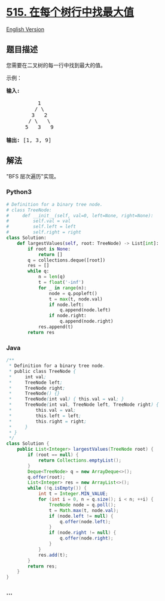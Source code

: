 * [[https://leetcode-cn.com/problems/find-largest-value-in-each-tree-row][515.
在每个树行中找最大值]]
  :PROPERTIES:
  :CUSTOM_ID: 在每个树行中找最大值
  :END:
[[./solution/0500-0599/0515.Find Largest Value in Each Tree Row/README_EN.org][English
Version]]

** 题目描述
   :PROPERTIES:
   :CUSTOM_ID: 题目描述
   :END:

#+begin_html
  <!-- 这里写题目描述 -->
#+end_html

#+begin_html
  <p>
#+end_html

您需要在二叉树的每一行中找到最大的值。

#+begin_html
  </p>
#+end_html

#+begin_html
  <p>
#+end_html

示例：

#+begin_html
  </p>
#+end_html

#+begin_html
  <pre>
  <strong>输入:</strong> 

            1
           / \
          3   2
         / \   \  
        5   3   9 

  <strong>输出:</strong> [1, 3, 9]
  </pre>
#+end_html

** 解法
   :PROPERTIES:
   :CUSTOM_ID: 解法
   :END:

#+begin_html
  <!-- 这里可写通用的实现逻辑 -->
#+end_html

"BFS 层次遍历"实现。

#+begin_html
  <!-- tabs:start -->
#+end_html

*** *Python3*
    :PROPERTIES:
    :CUSTOM_ID: python3
    :END:

#+begin_html
  <!-- 这里可写当前语言的特殊实现逻辑 -->
#+end_html

#+begin_src python
  # Definition for a binary tree node.
  # class TreeNode:
  #     def __init__(self, val=0, left=None, right=None):
  #         self.val = val
  #         self.left = left
  #         self.right = right
  class Solution:
      def largestValues(self, root: TreeNode) -> List[int]:
          if root is None:
              return []
          q = collections.deque([root])
          res = []
          while q:
              n = len(q)
              t = float('-inf')
              for _ in range(n):
                  node = q.popleft()
                  t = max(t, node.val)
                  if node.left:
                      q.append(node.left)
                  if node.right:
                      q.append(node.right)
              res.append(t)
          return res
#+end_src

*** *Java*
    :PROPERTIES:
    :CUSTOM_ID: java
    :END:

#+begin_html
  <!-- 这里可写当前语言的特殊实现逻辑 -->
#+end_html

#+begin_src java
  /**
   * Definition for a binary tree node.
   * public class TreeNode {
   *     int val;
   *     TreeNode left;
   *     TreeNode right;
   *     TreeNode() {}
   *     TreeNode(int val) { this.val = val; }
   *     TreeNode(int val, TreeNode left, TreeNode right) {
   *         this.val = val;
   *         this.left = left;
   *         this.right = right;
   *     }
   * }
   */
  class Solution {
      public List<Integer> largestValues(TreeNode root) {
          if (root == null) {
              return Collections.emptyList();
          }
          Deque<TreeNode> q = new ArrayDeque<>();
          q.offer(root);
          List<Integer> res = new ArrayList<>();
          while (!q.isEmpty()) {
              int t = Integer.MIN_VALUE;
              for (int i = 0, n = q.size(); i < n; ++i) {
                  TreeNode node = q.poll();
                  t = Math.max(t, node.val);
                  if (node.left != null) {
                      q.offer(node.left);
                  }
                  if (node.right != null) {
                      q.offer(node.right);
                  }
              }
              res.add(t);
          }
          return res;
      }
  }
#+end_src

*** *...*
    :PROPERTIES:
    :CUSTOM_ID: section
    :END:
#+begin_example
#+end_example

#+begin_html
  <!-- tabs:end -->
#+end_html
